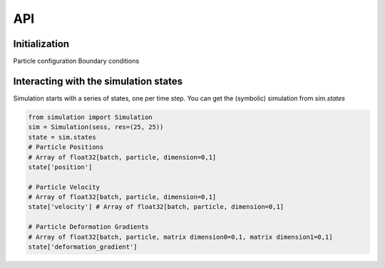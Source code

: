 API
==================================

Initialization
---------------------

Particle configuration
Boundary conditions


Interacting with the simulation states
----------------------------------

Simulation starts with a series of states, one per time step.
You can get the (symbolic) simulation from `sim.states`

.. code-block:: python

    from simulation import Simulation
    sim = Simulation(sess, res=(25, 25))
    state = sim.states
    # Particle Positions
    # Array of float32[batch, particle, dimension=0,1]
    state['position']

    # Particle Velocity
    # Array of float32[batch, particle, dimension=0,1]
    state['velocity'] # Array of float32[batch, particle, dimension=0,1]

    # Particle Deformation Gradients
    # Array of float32[batch, particle, matrix dimension0=0,1, matrix dimension1=0,1]
    state['deformation_gradient']
